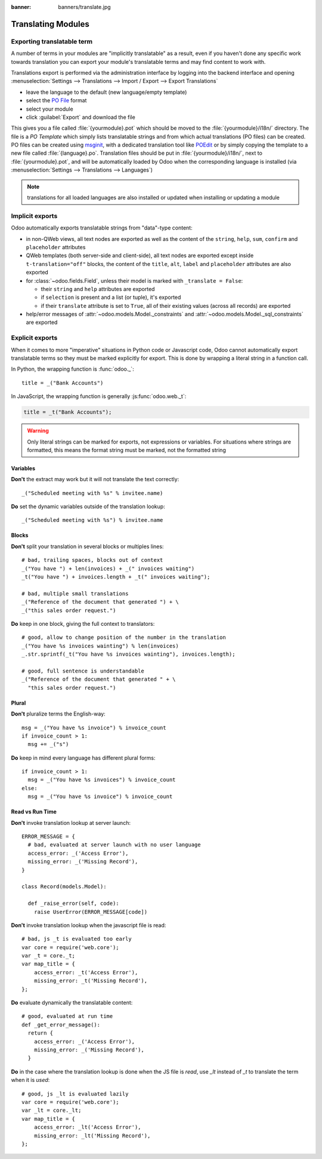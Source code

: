 :banner: banners/translate.jpg

.. _reference/translations:


===================
Translating Modules
===================

Exporting translatable term
===========================

A number of terms in your modules are "implicitly translatable" as a result,
even if you haven't done any specific work towards translation you can export
your module's translatable terms and may find content to work with.

.. todo:: needs technical features

Translations export is performed via the administration interface by logging into
the backend interface and opening :menuselection:`Settings --> Translations
--> Import / Export --> Export Translations`

* leave the language to the default (new language/empty template)
* select the `PO File`_ format
* select your module
* click :guilabel:`Export` and download the file

.. image:: translations/po-export.*
    :align: center
    :width: 75%

This gives you a file called :file:`{yourmodule}.pot` which should be moved to
the :file:`{yourmodule}/i18n/` directory. The file is a *PO Template* which
simply lists translatable strings and from which actual translations (PO files)
can be created. PO files can be created using msginit_, with a dedicated
translation tool like POEdit_ or by simply copying the template to a new file
called :file:`{language}.po`. Translation files should be put in
:file:`{yourmodule}/i18n/`, next to :file:`{yourmodule}.pot`, and will be
automatically loaded by Odoo when the corresponding language is installed (via
:menuselection:`Settings --> Translations --> Languages`)

.. note:: translations for all loaded languages are also installed or updated
          when installing or updating a module

Implicit exports
================

Odoo automatically exports translatable strings from "data"-type content:

* in non-QWeb views, all text nodes are exported as well as the content of
  the ``string``, ``help``, ``sum``, ``confirm`` and ``placeholder``
  attributes
* QWeb templates (both server-side and client-side), all text nodes are
  exported except inside ``t-translation="off"`` blocks, the content of the
  ``title``, ``alt``, ``label`` and ``placeholder`` attributes are also
  exported
* for :class:`~odoo.fields.Field`, unless their model is marked with
  ``_translate = False``:

  * their ``string`` and ``help`` attributes are exported
  * if ``selection`` is present and a list (or tuple), it's exported
  * if their ``translate`` attribute is set to ``True``, all of their existing
    values (across all records) are exported
* help/error messages of :attr:`~odoo.models.Model._constraints` and
  :attr:`~odoo.models.Model._sql_constraints` are exported

Explicit exports
================

When it comes to more "imperative" situations in Python code or Javascript
code, Odoo cannot automatically export translatable terms so they
must be marked explicitly for export. This is done by wrapping a literal
string in a function call.

In Python, the wrapping function is :func:`odoo._`::

    title = _("Bank Accounts")

In JavaScript, the wrapping function is generally :js:func:`odoo.web._t`:

.. code-block:: javascript

    title = _t("Bank Accounts");

.. warning::

    Only literal strings can be marked for exports, not expressions or
    variables. For situations where strings are formatted, this means the
    format string must be marked, not the formatted string


Variables
^^^^^^^^^
**Don't** the extract may work but it will not translate the text correctly::

    _("Scheduled meeting with %s" % invitee.name)

**Do** set the dynamic variables outside of the translation lookup::

    _("Scheduled meeting with %s") % invitee.name


Blocks
^^^^^^
**Don't** split your translation in several blocks or multiples lines::

    # bad, trailing spaces, blocks out of context
    _("You have ") + len(invoices) + _(" invoices waiting")
    _t("You have ") + invoices.length + _t(" invoices waiting");

    # bad, multiple small translations
    _("Reference of the document that generated ") + \
    _("this sales order request.")

**Do** keep in one block, giving the full context to translators::

    # good, allow to change position of the number in the translation
    _("You have %s invoices wainting") % len(invoices)
    _.str.sprintf(_t("You have %s invoices wainting"), invoices.length);

    # good, full sentence is understandable
    _("Reference of the document that generated " + \
      "this sales order request.")

Plural
^^^^^^
**Don't** pluralize terms the English-way::

    msg = _("You have %s invoice") % invoice_count
    if invoice_count > 1:
      msg += _("s")

**Do** keep in mind every language has different plural forms::

    if invoice_count > 1:
      msg = _("You have %s invoices") % invoice_count
    else:
      msg = _("You have %s invoice") % invoice_count

Read vs Run Time
^^^^^^^^^^^^^^^^

**Don't** invoke translation lookup at server launch::

    ERROR_MESSAGE = {
      # bad, evaluated at server launch with no user language
      access_error: _('Access Error'),
      missing_error: _('Missing Record'),
    }

    class Record(models.Model):

      def _raise_error(self, code):
        raise UserError(ERROR_MESSAGE[code])

**Don't** invoke translation lookup when the javascript file is read::

    # bad, js _t is evaluated too early
    var core = require('web.core');
    var _t = core._t;
    var map_title = {
        access_error: _t('Access Error'),
        missing_error: _t('Missing Record'),
    };

**Do** evaluate dynamically the translatable content::

    # good, evaluated at run time
    def _get_error_message():
      return {
        access_error: _('Access Error'),
        missing_error: _('Missing Record'),
      }

**Do** in the case where the translation lookup is done when the JS file is
*read*, use `_lt` instead of `_t` to translate the term when it is *used*::

    # good, js _lt is evaluated lazily
    var core = require('web.core');
    var _lt = core._lt;
    var map_title = {
        access_error: _lt('Access Error'),
        missing_error: _lt('Missing Record'),
    };


.. _PO File: http://en.wikipedia.org/wiki/Gettext#Translating
.. _msginit: http://www.gnu.org/software/gettext/manual/gettext.html#Creating
.. _POEdit: http://poedit.net/
